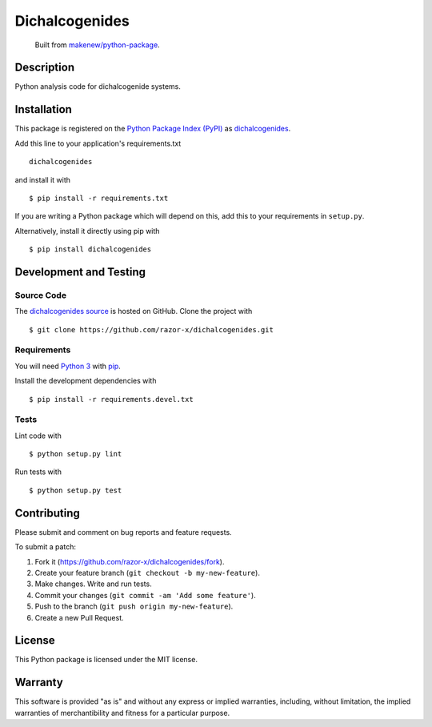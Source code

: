 Dichalcogenides
=======================

|PyPI| |GitHub-license| |Requires.io| |Travis|

    Built from `makenew/python-package <https://github.com/makenew/python-package>`__.

.. |PyPI| image:: https://img.shields.io/pypi/v/dichalcogenides.svg
   :target: https://pypi.python.org/pypi/dichalcogenides
   :alt: PyPI
.. |GitHub-license| image:: https://img.shields.io/github/license/razor-x/dichalcogenides.svg
   :target: ./LICENSE.txt
   :alt: GitHub license
.. |Requires.io| image:: https://img.shields.io/requires/github/razor-x/dichalcogenides.svg
   :target: https://requires.io/github/razor-x/dichalcogenides/requirements/
   :alt: Requires.io
.. |Travis| image:: https://img.shields.io/travis/razor-x/dichalcogenides.svg
   :target: https://travis-ci.org/razor-x/dichalcogenides
   :alt: Travis

Description
-----------

Python analysis code for dichalcogenide systems.

Installation
------------

This package is registered on the `Python Package Index (PyPI)`_
as dichalcogenides_.

Add this line to your application's requirements.txt

::

    dichalcogenides

and install it with

::

    $ pip install -r requirements.txt

If you are writing a Python package which will depend on this,
add this to your requirements in ``setup.py``.

Alternatively, install it directly using pip with

::

    $ pip install dichalcogenides

.. _dichalcogenides: https://pypi.python.org/pypi/dichalcogenides
.. _Python Package Index (PyPI): https://pypi.python.org/

Development and Testing
-----------------------

Source Code
~~~~~~~~~~~

The `dichalcogenides source`_ is hosted on GitHub.
Clone the project with

::

    $ git clone https://github.com/razor-x/dichalcogenides.git

.. _dichalcogenides source: https://github.com/razor-x/dichalcogenides

Requirements
~~~~~~~~~~~~

You will need `Python 3`_ with pip_.

Install the development dependencies with

::

    $ pip install -r requirements.devel.txt

.. _pip: https://pip.pypa.io/
.. _Python 3: https://www.python.org/

Tests
~~~~~

Lint code with

::

    $ python setup.py lint


Run tests with

::

    $ python setup.py test

Contributing
------------

Please submit and comment on bug reports and feature requests.

To submit a patch:

1. Fork it (https://github.com/razor-x/dichalcogenides/fork).
2. Create your feature branch (``git checkout -b my-new-feature``).
3. Make changes. Write and run tests.
4. Commit your changes (``git commit -am 'Add some feature'``).
5. Push to the branch (``git push origin my-new-feature``).
6. Create a new Pull Request.

License
-------

This Python package is licensed under the MIT license.

Warranty
--------

This software is provided "as is" and without any express or implied
warranties, including, without limitation, the implied warranties of
merchantibility and fitness for a particular purpose.
